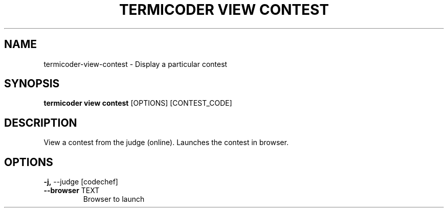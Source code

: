 .TH "TERMICODER VIEW CONTEST" "1" "14-Oct-2018" "0.3.0" "termicoder view contest Manual"
.SH NAME
termicoder\-view\-contest \- Display a particular contest
.SH SYNOPSIS
.B termicoder view contest
[OPTIONS] [CONTEST_CODE]
.SH DESCRIPTION
View a contest from the judge (online).
Launches the contest in browser.
.SH OPTIONS
.TP
\fB\-j,\fP \-\-judge [codechef]
.PP
.TP
\fB\-\-browser\fP TEXT
Browser to launch